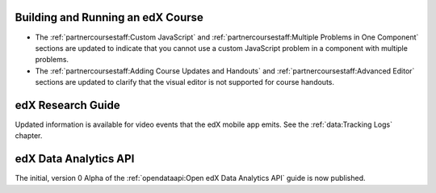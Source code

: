 
==================================
Building and Running an edX Course
==================================

* The :ref:`partnercoursestaff:Custom JavaScript` and
  :ref:`partnercoursestaff:Multiple Problems in One Component` sections are
  updated to indicate that you cannot use a custom JavaScript problem in a
  component with multiple problems.

* The :ref:`partnercoursestaff:Adding Course Updates and Handouts` and
  :ref:`partnercoursestaff:Advanced Editor` sections are updated to clarify
  that the visual editor is not supported for course handouts.

==================================
edX Research Guide
==================================

Updated information is available for video events that the edX mobile app
emits. See the :ref:`data:Tracking Logs` chapter.

======================================
edX Data Analytics API
======================================

The initial, version 0 Alpha of the :ref:`opendataapi:Open edX Data Analytics
API` guide is now published.
